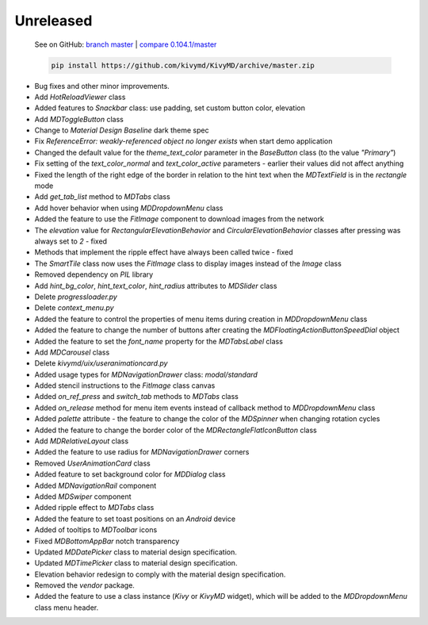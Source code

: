 Unreleased
----------

    See on GitHub: `branch master <https://github.com/kivymd/KivyMD/tree/master>`_ | `compare 0.104.1/master <https://github.com/kivymd/KivyMD/compare/0.104.1...master>`_

    .. code-block:: bash

       pip install https://github.com/kivymd/KivyMD/archive/master.zip

* Bug fixes and other minor improvements.
* Add `HotReloadViewer` class
* Added features to `Snackbar` class: use padding, set custom button color, elevation
* Add `MDToggleButton` class
* Change to `Material Design` `Baseline` dark theme spec
* Fix `ReferenceError: weakly-referenced object no longer exists` when start demo application
* Changed the default value for the `theme_text_color` parameter in the `BaseButton` class (to the value `"Primary"`)
* Fix setting of the `text_color_normal` and `text_color_active` parameters - earlier their values ​​did not affect anything
* Fixed the length of the right edge of the border in relation to the hint text when the `MDTextField` is in the `rectangle` mode
* Add `get_tab_list` method to `MDTabs` class
* Add hover behavior when using `MDDropdownMenu` class
* Added the feature to use the `FitImage` component to download images from the network
* The `elevation` value for `RectangularElevationBehavior` and `CircularElevationBehavior` classes after pressing was always set to `2` - fixed
* Methods that implement the ripple effect have always been called twice - fixed
* The `SmartTile` class now uses the `FitImage` class to display images instead of the `Image` class
* Removed dependency on `PIL` library
* Add `hint_bg_color`, `hint_text_color`, `hint_radius` attributes to `MDSlider` class
* Delete `progressloader.py`
* Delete `context_menu.py`
* Added the feature to control the properties of menu items during creation in `MDDropdownMenu` class
* Added the feature to change the number of buttons after creating the `MDFloatingActionButtonSpeedDial` object
* Added the feature to set the `font_name` property for the `MDTabsLabel` class
* Add `MDCarousel` class
* Delete `kivymd/uix/useranimationcard.py`
* Added usage types for `MDNavigationDrawer` class: `modal/standard`
* Added stencil instructions to the `FitImage` class canvas
* Added `on_ref_press` and `switch_tab` methods to `MDTabs` class
* Added `on_release` method for menu item events instead of callback method to `MDDropdownMenu` class
* Added `palette` attribute - the feature to change the color of the `MDSpinner` when changing rotation cycles
* Added the feature to change the border color of the `MDRectangleFlatIconButton` class
* Add `MDRelativeLayout` class
* Added the feature to use radius for `MDNavigationDrawer` corners
* Removed `UserAnimationCard` class
* Added feature to set background color for `MDDialog` class
* Added `MDNavigationRail` component
* Added `MDSwiper` component
* Added ripple effect to `MDTabs` class
* Added the feature to set toast positions on an `Android` device
* Added of tooltips to `MDToolbar` icons
* Fixed `MDBottomAppBar` notch transparency
* Updated `MDDatePicker` class to material design specification.
* Updated `MDTimePicker` class to material design specification.
* Elevation behavior redesign to comply with the material design specification.
* Removed the `vendor` package.
* Added the feature to use a class instance (`Kivy` or `KivyMD` widget), which will be added to the `MDDropdownMenu` class menu header.